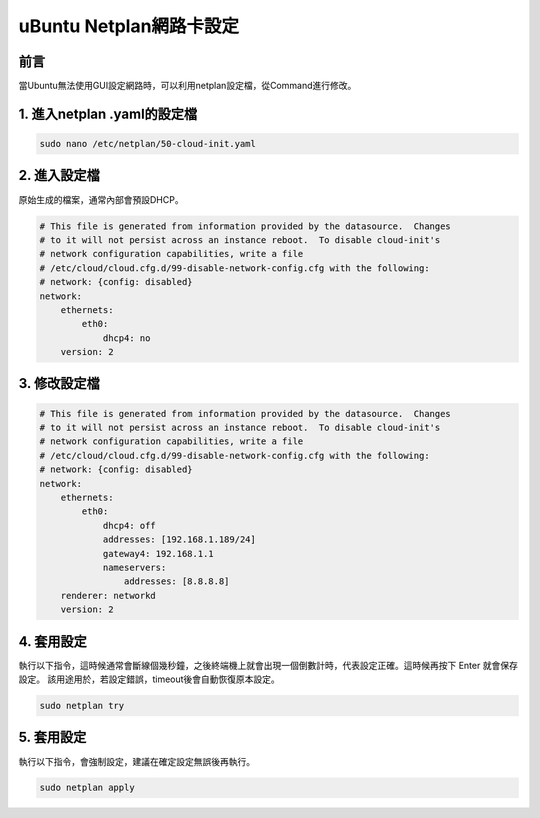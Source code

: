 ================================
uBuntu Netplan網路卡設定
================================

前言
--------------------------
當Ubuntu無法使用GUI設定網路時，可以利用netplan設定檔，從Command進行修改。

1. 進入netplan .yaml的設定檔
-----------------------------

.. code-block:: bash

    sudo nano /etc/netplan/50-cloud-init.yaml

2. 進入設定檔
-------------

原始生成的檔案，通常內部會預設DHCP。

.. code-block:: bash

    # This file is generated from information provided by the datasource.  Changes
    # to it will not persist across an instance reboot.  To disable cloud-init's
    # network configuration capabilities, write a file
    # /etc/cloud/cloud.cfg.d/99-disable-network-config.cfg with the following:
    # network: {config: disabled}
    network:
        ethernets:
            eth0:
                dhcp4: no
        version: 2

3. 修改設定檔
-------------

.. code-block:: bash

    # This file is generated from information provided by the datasource.  Changes
    # to it will not persist across an instance reboot.  To disable cloud-init's
    # network configuration capabilities, write a file
    # /etc/cloud/cloud.cfg.d/99-disable-network-config.cfg with the following:
    # network: {config: disabled}
    network:
        ethernets:
            eth0:
                dhcp4: off
                addresses: [192.168.1.189/24]
                gateway4: 192.168.1.1
                nameservers:
                    addresses: [8.8.8.8]
        renderer: networkd
        version: 2

4. 套用設定
-------------
執行以下指令，這時候通常會斷線個幾秒鐘，之後終端機上就會出現一個倒數計時，代表設定正確。這時候再按下 Enter 就會保存設定。
該用途用於，若設定錯誤，timeout後會自動恢復原本設定。

.. code-block:: bash

    sudo netplan try

5. 套用設定
-------------
執行以下指令，會強制設定，建議在確定設定無誤後再執行。

.. code-block:: bash

    sudo netplan apply
